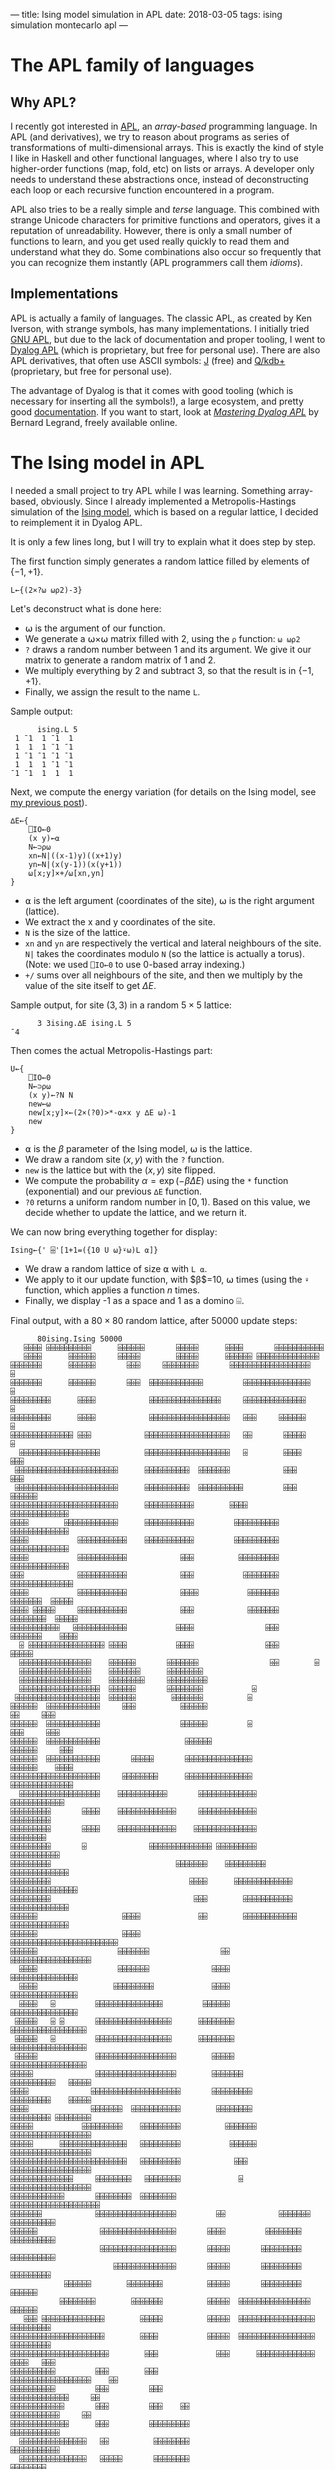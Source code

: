 ---
title: Ising model simulation in APL
date: 2018-03-05
tags: ising simulation montecarlo apl
---

* The APL family of languages

** Why APL?

I recently got interested in [[https://en.wikipedia.org/wiki/APL_(programming_language)][APL]], an /array-based/ programming
language. In APL (and derivatives), we try to reason about programs as
series of transformations of multi-dimensional arrays. This is exactly
the kind of style I like in Haskell and other functional languages,
where I also try to use higher-order functions (map, fold, etc) on
lists or arrays. A developer only needs to understand these
abstractions once, instead of deconstructing each loop or each
recursive function encountered in a program.

APL also tries to be a really simple and /terse/ language. This
combined with strange Unicode characters for primitive functions and
operators, gives it a reputation of unreadability. However, there is
only a small number of functions to learn, and you get used really
quickly to read them and understand what they do. Some combinations
also occur so frequently that you can recognize them instantly (APL
programmers call them /idioms/).

** Implementations

APL is actually a family of languages. The classic APL, as created by
Ken Iverson, with strange symbols, has many implementations. I
initially tried [[https://www.gnu.org/software/apl/][GNU APL]], but due to the lack of documentation and
proper tooling, I went to [[https://www.dyalog.com/][Dyalog APL]] (which is proprietary, but free
for personal use). There are also APL derivatives, that often use
ASCII symbols: [[http://www.jsoftware.com/][J]] (free) and [[https://code.kx.com/q/][Q/kdb+]] (proprietary, but free for personal
use).

The advantage of Dyalog is that it comes with good tooling (which is
necessary for inserting all the symbols!), a large ecosystem, and
pretty good [[http://docs.dyalog.com/][documentation]]. If you want to start, look at [[http://www.dyalog.com/mastering-dyalog-apl.htm][/Mastering
Dyalog APL/]] by Bernard Legrand, freely available online.

* The Ising model in APL

I needed a small project to try APL while I was learning. Something
array-based, obviously. Since I already implemented a
Metropolis-Hastings simulation of the [[./ising-model.html][Ising
model]], which is based on a regular lattice, I decided to reimplement
it in Dyalog APL.

It is only a few lines long, but I will try to explain what it does
step by step.

The first function simply generates a random lattice filled by
elements of $\{-1,+1\}$.

#+BEGIN_SRC apl
L←{(2×?⍵ ⍵⍴2)-3}
#+END_SRC

Let's deconstruct what is done here:
- ⍵ is the argument of our function.
- We generate a ⍵×⍵ matrix filled with 2, using the ~⍴~ function: ~⍵ ⍵⍴2~
- ~?~ draws a random number between 1 and its argument. We give it our matrix to generate a random matrix of 1 and 2.
- We multiply everything by 2 and subtract 3, so that the result is in $\{-1,+1\}$.
- Finally, we assign the result to the name ~L~.

Sample output:
#+BEGIN_SRC apl
      ising.L 5
 1 ¯1  1 ¯1  1
 1  1  1 ¯1 ¯1
 1 ¯1 ¯1 ¯1 ¯1
 1  1  1 ¯1 ¯1
¯1 ¯1  1  1  1
#+END_SRC

Next, we compute the energy variation (for details on the Ising model,
see [[./ising-model.html][my previous post]]).

#+BEGIN_SRC apl
∆E←{
    ⎕IO←0
    (x y)←⍺
    N←⊃⍴⍵
    xn←N|((x-1)y)((x+1)y)
    yn←N|(x(y-1))(x(y+1))
    ⍵[x;y]×+/⍵[xn,yn]
}
#+END_SRC

- ⍺ is the left argument (coordinates of the site), ⍵ is the right argument (lattice).
- We extract the x and y coordinates of the site.
- ~N~ is the size of the lattice.
- ~xn~ and ~yn~ are respectively the vertical and lateral neighbours of the site. ~N|~ takes the coordinates modulo ~N~ (so the lattice is actually a torus). (Note: we used ~⎕IO←0~ to use 0-based array indexing.)
- ~+/~ sums over all neighbours of the site, and then we multiply by the value of the site itself to get $\Delta E$.

Sample output, for site $(3, 3)$ in a random $5\times 5$ lattice:

#+BEGIN_SRC apl
      3 3ising.∆E ising.L 5
¯4
#+END_SRC

Then comes the actual Metropolis-Hastings part:

#+BEGIN_SRC apl
U←{
    ⎕IO←0
    N←⊃⍴⍵
    (x y)←?N N
    new←⍵
    new[x;y]×←(2×(?0)>*-⍺×x y ∆E ⍵)-1
    new
}
#+END_SRC

- ⍺ is the $\beta$ parameter of the Ising model, ⍵ is the lattice.
- We draw a random site $(x,y)$ with the ~?~ function.
- ~new~ is the lattice but with the $(x,y)$ site flipped.
- We compute the probability $\alpha = \exp(-\beta\Delta E)$ using the ~*~ function (exponential) and our previous ~∆E~ function.
- ~?0~ returns a uniform random number in $[0,1)$. Based on this value, we decide whether to update the lattice, and we return it.

We can now bring everything together for display:

#+BEGIN_SRC apl
Ising←{' ⌹'[1+1=({10 U ⍵}⍣⍵)L ⍺]}
#+END_SRC

- We draw a random lattice of size ⍺ with ~L ⍺~.
- We apply to it our update function, with $\beta$=10, ⍵ times (using the ~⍣~ function, which applies a function $n$ times.
- Finally, we display -1 as a space and 1 as a domino ⌹.

Final output, with a $80\times 80$ random lattice, after 50000 update
steps:

#+BEGIN_SRC apl
      80ising.Ising 50000
   ⌹⌹⌹⌹ ⌹⌹⌹⌹⌹⌹⌹⌹⌹⌹      ⌹⌹⌹⌹⌹⌹       ⌹⌹⌹⌹⌹      ⌹⌹⌹⌹       ⌹⌹⌹⌹⌹⌹⌹⌹⌹⌹⌹          
   ⌹⌹⌹⌹      ⌹⌹⌹⌹⌹⌹     ⌹⌹⌹⌹⌹        ⌹⌹⌹⌹⌹      ⌹⌹⌹⌹⌹⌹ ⌹⌹⌹⌹⌹⌹⌹⌹⌹⌹⌹⌹⌹⌹           
⌹⌹⌹⌹⌹⌹⌹      ⌹⌹⌹⌹⌹⌹       ⌹⌹⌹     ⌹⌹⌹⌹⌹⌹⌹⌹       ⌹⌹⌹⌹⌹⌹⌹⌹⌹⌹⌹⌹⌹⌹⌹⌹⌹⌹            ⌹
⌹⌹⌹⌹⌹⌹⌹      ⌹⌹⌹⌹⌹⌹       ⌹⌹⌹  ⌹⌹⌹⌹⌹⌹⌹⌹⌹⌹⌹⌹         ⌹⌹⌹⌹⌹⌹⌹⌹⌹⌹⌹⌹⌹⌹⌹            ⌹
⌹⌹⌹⌹⌹⌹⌹⌹⌹      ⌹⌹⌹⌹            ⌹⌹⌹⌹⌹⌹⌹⌹⌹⌹⌹⌹⌹⌹⌹⌹     ⌹⌹⌹⌹⌹⌹⌹⌹⌹⌹⌹⌹⌹⌹             ⌹
⌹⌹⌹⌹⌹⌹⌹⌹⌹      ⌹⌹⌹⌹            ⌹⌹⌹⌹⌹⌹⌹⌹⌹⌹⌹⌹⌹⌹⌹⌹⌹⌹   ⌹⌹⌹     ⌹⌹⌹⌹⌹⌹             ⌹
⌹⌹⌹⌹⌹⌹⌹⌹⌹⌹⌹⌹⌹⌹ ⌹⌹⌹            ⌹⌹⌹⌹⌹⌹⌹⌹⌹⌹⌹⌹⌹⌹⌹⌹⌹⌹⌹   ⌹⌹       ⌹⌹⌹⌹⌹      ⌹       
  ⌹⌹⌹⌹⌹⌹⌹⌹⌹⌹⌹⌹⌹⌹⌹⌹⌹⌹          ⌹⌹⌹⌹⌹⌹⌹⌹⌹⌹⌹⌹⌹⌹⌹⌹⌹⌹⌹   ⌹        ⌹⌹⌹⌹      ⌹⌹⌹      
 ⌹⌹⌹⌹⌹⌹⌹⌹⌹⌹⌹⌹⌹⌹⌹⌹⌹⌹⌹⌹⌹⌹⌹      ⌹⌹⌹⌹⌹⌹⌹⌹⌹⌹  ⌹⌹⌹⌹⌹⌹⌹            ⌹⌹⌹       ⌹⌹⌹      
 ⌹⌹⌹⌹⌹⌹⌹⌹⌹⌹⌹⌹⌹⌹⌹⌹⌹⌹⌹⌹⌹⌹⌹      ⌹⌹⌹⌹⌹⌹⌹⌹⌹⌹  ⌹⌹⌹⌹⌹⌹⌹⌹⌹⌹         ⌹⌹⌹    ⌹⌹⌹⌹⌹⌹      
⌹⌹⌹⌹⌹⌹⌹⌹⌹⌹⌹⌹⌹⌹⌹⌹⌹⌹⌹⌹⌹⌹⌹⌹      ⌹⌹⌹⌹⌹⌹⌹⌹⌹⌹⌹        ⌹⌹⌹⌹              ⌹⌹⌹⌹⌹⌹⌹⌹⌹⌹⌹⌹⌹
⌹⌹⌹⌹        ⌹⌹⌹⌹⌹⌹⌹⌹⌹⌹⌹⌹      ⌹⌹⌹⌹⌹⌹⌹⌹⌹⌹⌹         ⌹⌹⌹⌹⌹⌹⌹⌹⌹⌹       ⌹⌹⌹⌹⌹⌹⌹⌹⌹⌹⌹⌹⌹
⌹⌹⌹⌹           ⌹⌹⌹⌹⌹⌹⌹⌹⌹⌹⌹    ⌹⌹⌹⌹⌹⌹⌹⌹⌹⌹⌹         ⌹⌹⌹⌹⌹⌹⌹⌹⌹⌹       ⌹⌹⌹⌹⌹⌹⌹⌹⌹⌹⌹⌹⌹
⌹⌹⌹⌹           ⌹⌹⌹⌹⌹⌹⌹⌹⌹⌹⌹            ⌹⌹⌹          ⌹⌹⌹⌹⌹⌹⌹⌹⌹       ⌹⌹⌹⌹⌹⌹⌹⌹⌹⌹⌹⌹⌹
⌹⌹⌹            ⌹⌹⌹⌹⌹⌹⌹⌹⌹⌹⌹            ⌹⌹⌹           ⌹⌹⌹⌹⌹⌹⌹⌹      ⌹⌹⌹⌹⌹⌹⌹⌹⌹⌹⌹⌹⌹⌹
⌹⌹⌹⌹           ⌹⌹⌹⌹⌹⌹⌹⌹⌹⌹⌹            ⌹⌹⌹⌹           ⌹⌹⌹⌹⌹⌹⌹      ⌹⌹⌹⌹⌹⌹⌹  ⌹⌹⌹⌹⌹
⌹⌹⌹⌹ ⌹⌹⌹⌹⌹     ⌹⌹⌹⌹⌹⌹⌹⌹⌹⌹⌹            ⌹⌹⌹            ⌹⌹⌹⌹⌹⌹⌹     ⌹⌹⌹⌹⌹⌹⌹⌹  ⌹⌹⌹⌹⌹
⌹⌹⌹⌹⌹⌹⌹⌹⌹⌹⌹   ⌹⌹⌹⌹⌹⌹⌹⌹⌹⌹⌹⌹           ⌹⌹⌹⌹                ⌹⌹⌹     ⌹⌹⌹⌹⌹⌹⌹    ⌹⌹⌹⌹
  ⌹ ⌹⌹⌹⌹⌹⌹⌹⌹⌹⌹⌹⌹⌹⌹⌹⌹⌹ ⌹⌹⌹⌹           ⌹⌹⌹⌹                ⌹⌹⌹      ⌹⌹⌹⌹⌹         
  ⌹⌹⌹⌹⌹⌹⌹⌹⌹⌹⌹⌹⌹⌹⌹⌹    ⌹⌹⌹⌹⌹⌹       ⌹⌹⌹⌹⌹⌹⌹                ⌹⌹        ⌹           
  ⌹⌹⌹⌹⌹⌹⌹⌹⌹⌹⌹⌹⌹⌹⌹⌹    ⌹⌹⌹⌹⌹⌹⌹      ⌹⌹⌹⌹⌹⌹⌹⌹                                     
  ⌹⌹⌹⌹⌹⌹⌹⌹⌹⌹⌹⌹⌹⌹⌹⌹    ⌹⌹⌹⌹⌹⌹⌹⌹     ⌹⌹⌹⌹⌹⌹⌹⌹⌹                                    
  ⌹⌹⌹⌹⌹⌹⌹⌹⌹⌹⌹⌹⌹⌹⌹⌹⌹⌹  ⌹⌹⌹⌹⌹⌹       ⌹⌹⌹⌹⌹⌹⌹⌹           ⌹                         
 ⌹⌹⌹⌹⌹⌹⌹⌹⌹⌹⌹⌹⌹⌹⌹⌹⌹⌹⌹  ⌹⌹⌹⌹⌹⌹        ⌹⌹⌹⌹⌹⌹⌹          ⌹                          
⌹⌹⌹⌹⌹⌹  ⌹⌹⌹⌹⌹⌹⌹⌹⌹⌹⌹⌹     ⌹⌹⌹          ⌹⌹⌹⌹⌹⌹                          ⌹⌹     ⌹⌹⌹
⌹⌹⌹⌹⌹⌹  ⌹⌹⌹⌹⌹⌹⌹⌹⌹⌹⌹⌹                  ⌹⌹⌹⌹⌹⌹         ⌹               ⌹⌹⌹     ⌹⌹⌹
⌹⌹⌹⌹⌹⌹  ⌹⌹⌹⌹⌹⌹⌹⌹⌹⌹⌹⌹                   ⌹⌹⌹⌹⌹⌹                     ⌹⌹⌹⌹⌹⌹     ⌹⌹⌹
⌹⌹⌹⌹⌹⌹  ⌹⌹⌹⌹⌹⌹⌹⌹⌹⌹⌹⌹       ⌹⌹⌹⌹⌹       ⌹⌹⌹⌹⌹⌹⌹⌹⌹⌹⌹⌹⌹⌹⌹            ⌹⌹⌹⌹⌹⌹    ⌹⌹⌹⌹
⌹⌹⌹⌹⌹⌹⌹⌹⌹⌹⌹⌹⌹⌹⌹⌹⌹⌹⌹⌹     ⌹⌹⌹⌹⌹⌹⌹⌹      ⌹⌹⌹⌹⌹⌹⌹⌹⌹⌹⌹⌹⌹⌹⌹            ⌹⌹⌹⌹⌹⌹⌹⌹⌹⌹⌹⌹⌹⌹
  ⌹⌹⌹⌹⌹⌹⌹⌹⌹⌹⌹⌹⌹⌹⌹⌹⌹⌹    ⌹⌹⌹⌹⌹⌹⌹⌹⌹⌹⌹       ⌹⌹⌹⌹⌹⌹⌹⌹⌹⌹⌹⌹⌹             ⌹⌹⌹⌹⌹⌹⌹⌹⌹⌹⌹⌹
⌹⌹⌹⌹⌹⌹⌹⌹⌹       ⌹⌹⌹⌹    ⌹⌹⌹⌹⌹⌹⌹⌹⌹⌹⌹⌹⌹     ⌹⌹⌹⌹⌹⌹⌹⌹⌹⌹⌹⌹⌹                ⌹⌹⌹⌹⌹⌹⌹⌹⌹
⌹⌹⌹⌹⌹⌹⌹⌹⌹       ⌹⌹⌹⌹    ⌹⌹⌹⌹⌹⌹⌹⌹⌹⌹⌹⌹⌹    ⌹⌹⌹⌹⌹⌹⌹⌹⌹⌹⌹⌹⌹⌹                 ⌹⌹⌹⌹⌹⌹⌹⌹
⌹⌹⌹⌹⌹⌹⌹⌹⌹       ⌹              ⌹⌹⌹⌹⌹⌹⌹⌹⌹⌹⌹⌹⌹⌹ ⌹⌹⌹⌹⌹⌹⌹⌹⌹              ⌹⌹⌹⌹⌹⌹⌹⌹⌹⌹⌹
⌹⌹⌹⌹⌹⌹⌹⌹⌹                            ⌹⌹⌹⌹⌹⌹⌹    ⌹⌹⌹⌹⌹⌹⌹⌹⌹          ⌹⌹⌹⌹⌹⌹⌹⌹⌹⌹⌹⌹⌹
⌹⌹⌹⌹⌹⌹⌹⌹⌹                               ⌹⌹⌹⌹      ⌹⌹⌹⌹⌹⌹⌹⌹⌹⌹⌹⌹⌹  ⌹⌹⌹⌹⌹⌹⌹⌹⌹⌹⌹⌹⌹⌹⌹
⌹⌹⌹⌹⌹⌹⌹⌹⌹                                ⌹⌹⌹        ⌹⌹⌹⌹⌹⌹⌹⌹⌹⌹⌹    ⌹⌹⌹⌹⌹⌹⌹⌹⌹⌹⌹⌹⌹
⌹⌹⌹⌹⌹⌹                   ⌹⌹⌹⌹             ⌹⌹        ⌹⌹⌹⌹⌹⌹⌹⌹⌹⌹⌹⌹   ⌹⌹⌹⌹⌹⌹⌹⌹⌹⌹⌹⌹⌹
⌹⌹⌹⌹⌹⌹                   ⌹⌹⌹⌹                           ⌹⌹⌹⌹⌹⌹⌹⌹⌹⌹⌹⌹⌹⌹⌹⌹⌹⌹⌹⌹⌹⌹⌹⌹
⌹⌹⌹⌹⌹⌹                  ⌹⌹⌹⌹⌹⌹⌹                ⌹⌹            ⌹⌹⌹⌹⌹⌹⌹⌹⌹⌹⌹⌹⌹⌹⌹⌹⌹⌹ 
  ⌹⌹⌹⌹                  ⌹⌹⌹⌹⌹⌹⌹              ⌹⌹⌹⌹              ⌹⌹⌹⌹⌹⌹⌹⌹⌹⌹⌹⌹⌹⌹⌹  
  ⌹⌹⌹⌹                 ⌹⌹⌹⌹⌹⌹⌹⌹⌹             ⌹⌹⌹⌹              ⌹⌹⌹⌹⌹⌹⌹⌹⌹⌹⌹⌹⌹⌹⌹  
  ⌹⌹⌹⌹   ⌹         ⌹⌹⌹⌹⌹⌹⌹⌹⌹⌹⌹⌹⌹⌹⌹         ⌹⌹⌹⌹⌹⌹              ⌹⌹⌹⌹⌹⌹⌹⌹⌹⌹⌹⌹⌹⌹⌹  
 ⌹⌹⌹⌹⌹   ⌹ ⌹       ⌹⌹⌹⌹⌹⌹⌹⌹⌹⌹⌹⌹⌹⌹⌹⌹⌹      ⌹⌹⌹⌹⌹⌹⌹⌹           ⌹⌹⌹⌹⌹⌹⌹⌹⌹⌹⌹⌹⌹⌹⌹⌹⌹  
 ⌹⌹⌹⌹⌹   ⌹         ⌹⌹⌹⌹⌹⌹⌹⌹⌹⌹⌹⌹⌹⌹⌹⌹⌹      ⌹⌹⌹⌹⌹⌹⌹⌹           ⌹⌹⌹⌹⌹⌹⌹⌹⌹⌹⌹⌹⌹⌹⌹⌹⌹  
 ⌹⌹⌹⌹⌹             ⌹⌹⌹⌹⌹⌹⌹⌹⌹⌹⌹⌹⌹⌹⌹⌹⌹⌹        ⌹⌹⌹⌹⌹           ⌹⌹⌹⌹⌹⌹⌹⌹⌹⌹⌹⌹⌹⌹⌹⌹⌹  
⌹⌹⌹⌹⌹              ⌹⌹⌹⌹⌹⌹⌹⌹⌹⌹⌹⌹⌹⌹⌹⌹⌹⌹        ⌹⌹⌹⌹⌹⌹⌹          ⌹⌹⌹⌹⌹⌹⌹⌹⌹⌹   ⌹⌹⌹⌹⌹
⌹⌹⌹⌹              ⌹⌹⌹⌹⌹⌹⌹⌹⌹⌹⌹⌹⌹⌹⌹⌹⌹⌹⌹⌹       ⌹⌹⌹⌹⌹⌹⌹⌹⌹        ⌹⌹⌹⌹⌹⌹⌹⌹⌹    ⌹⌹⌹⌹⌹
⌹⌹⌹⌹              ⌹⌹⌹⌹⌹⌹⌹  ⌹⌹⌹⌹⌹⌹⌹⌹⌹⌹⌹        ⌹⌹⌹⌹⌹⌹⌹⌹        ⌹⌹⌹⌹⌹⌹⌹⌹⌹ ⌹⌹⌹⌹⌹⌹⌹⌹
⌹⌹⌹⌹⌹           ⌹⌹⌹⌹⌹⌹⌹⌹⌹    ⌹⌹⌹⌹⌹⌹⌹⌹⌹          ⌹⌹⌹⌹⌹⌹⌹       ⌹⌹⌹⌹⌹⌹⌹⌹⌹⌹⌹⌹⌹⌹⌹⌹⌹⌹
⌹⌹⌹⌹⌹      ⌹⌹⌹⌹⌹⌹⌹⌹⌹⌹⌹⌹⌹⌹⌹   ⌹⌹⌹⌹⌹⌹⌹⌹⌹           ⌹⌹⌹⌹⌹⌹       ⌹⌹⌹⌹⌹⌹⌹⌹⌹⌹⌹⌹⌹⌹⌹⌹⌹⌹
⌹⌹⌹⌹⌹⌹⌹⌹⌹⌹⌹⌹⌹⌹⌹⌹⌹⌹⌹⌹⌹⌹⌹⌹⌹⌹   ⌹⌹⌹⌹⌹⌹⌹⌹⌹            ⌹⌹⌹         ⌹⌹⌹⌹⌹⌹⌹⌹⌹⌹⌹⌹⌹⌹⌹⌹⌹⌹
⌹⌹⌹⌹⌹⌹⌹⌹⌹⌹⌹⌹⌹⌹     ⌹⌹⌹⌹⌹⌹⌹⌹   ⌹⌹⌹⌹⌹⌹⌹⌹             ⌹          ⌹⌹⌹⌹⌹⌹⌹⌹⌹⌹⌹⌹⌹⌹⌹⌹⌹⌹
⌹⌹⌹⌹⌹⌹⌹⌹⌹⌹⌹⌹       ⌹⌹⌹⌹⌹⌹⌹⌹  ⌹⌹⌹⌹⌹⌹⌹⌹                       ⌹⌹⌹⌹⌹⌹⌹⌹⌹⌹⌹⌹⌹⌹⌹⌹⌹⌹⌹⌹
⌹⌹⌹⌹⌹⌹⌹            ⌹⌹⌹⌹⌹⌹⌹⌹⌹⌹⌹⌹⌹⌹⌹⌹⌹⌹         ⌹⌹            ⌹⌹⌹⌹⌹⌹⌹   ⌹⌹⌹⌹⌹⌹⌹⌹⌹⌹
⌹⌹⌹⌹⌹⌹              ⌹⌹⌹⌹⌹⌹⌹⌹⌹⌹⌹⌹⌹⌹⌹⌹⌹       ⌹⌹⌹⌹         ⌹⌹⌹⌹⌹⌹⌹⌹     ⌹⌹⌹⌹⌹⌹⌹⌹⌹⌹
                    ⌹⌹⌹⌹⌹⌹⌹⌹⌹⌹⌹⌹⌹⌹⌹⌹⌹       ⌹⌹⌹⌹⌹       ⌹⌹⌹⌹⌹⌹⌹⌹⌹     ⌹⌹⌹⌹⌹⌹⌹⌹⌹⌹
                       ⌹⌹⌹⌹⌹⌹⌹⌹⌹⌹⌹⌹⌹⌹       ⌹⌹⌹⌹⌹       ⌹⌹⌹⌹⌹⌹⌹⌹⌹    ⌹⌹⌹⌹⌹⌹⌹⌹⌹  
            ⌹⌹⌹⌹⌹⌹        ⌹⌹⌹⌹⌹⌹⌹⌹          ⌹⌹⌹⌹⌹       ⌹⌹⌹⌹⌹⌹⌹⌹⌹       ⌹⌹⌹⌹⌹⌹  
           ⌹⌹⌹⌹⌹⌹⌹⌹        ⌹⌹⌹⌹⌹⌹⌹          ⌹⌹⌹⌹⌹  ⌹⌹⌹⌹⌹⌹⌹⌹⌹⌹⌹⌹⌹⌹⌹⌹     ⌹⌹⌹⌹⌹⌹  
   ⌹⌹⌹ ⌹⌹⌹⌹⌹⌹⌹⌹⌹⌹⌹⌹⌹⌹        ⌹⌹⌹⌹⌹          ⌹⌹⌹⌹⌹  ⌹⌹⌹⌹⌹⌹⌹⌹⌹⌹⌹⌹⌹⌹⌹⌹⌹   ⌹⌹⌹⌹⌹⌹⌹⌹⌹
⌹⌹⌹⌹⌹⌹⌹⌹⌹⌹⌹⌹⌹⌹⌹⌹⌹⌹⌹⌹⌹        ⌹⌹⌹⌹           ⌹⌹⌹⌹⌹  ⌹⌹⌹⌹⌹⌹⌹⌹⌹⌹⌹⌹⌹⌹⌹⌹⌹   ⌹⌹⌹⌹⌹⌹⌹⌹⌹
⌹⌹⌹⌹⌹⌹⌹⌹⌹⌹⌹⌹⌹⌹⌹⌹⌹⌹⌹⌹⌹⌹        ⌹⌹⌹             ⌹⌹⌹      ⌹⌹⌹⌹⌹⌹⌹⌹⌹⌹⌹⌹⌹  ⌹⌹⌹⌹   ⌹⌹⌹
⌹⌹⌹⌹⌹⌹⌹⌹⌹⌹         ⌹⌹⌹        ⌹⌹⌹                       ⌹⌹⌹⌹⌹⌹⌹⌹⌹⌹⌹⌹⌹⌹⌹⌹⌹⌹    ⌹⌹
⌹⌹⌹⌹⌹⌹⌹⌹⌹⌹         ⌹⌹⌹         ⌹⌹⌹                          ⌹⌹⌹⌹⌹⌹⌹⌹⌹⌹⌹⌹⌹     ⌹⌹
⌹⌹⌹⌹⌹⌹⌹⌹⌹⌹⌹⌹       ⌹⌹⌹         ⌹⌹⌹    ⌹⌹                      ⌹⌹⌹⌹⌹⌹⌹⌹⌹⌹⌹     ⌹⌹
⌹⌹⌹⌹⌹⌹⌹⌹⌹⌹⌹⌹⌹      ⌹⌹⌹         ⌹⌹⌹⌹⌹⌹⌹⌹⌹                      ⌹⌹⌹⌹⌹⌹⌹⌹⌹⌹⌹       
  ⌹⌹⌹⌹⌹⌹⌹⌹⌹⌹⌹⌹⌹⌹⌹   ⌹⌹          ⌹⌹⌹⌹⌹⌹⌹⌹                      ⌹⌹⌹⌹⌹⌹⌹⌹⌹⌹⌹       
  ⌹⌹⌹⌹⌹⌹⌹⌹⌹⌹⌹⌹⌹⌹⌹   ⌹⌹⌹⌹⌹       ⌹⌹⌹⌹⌹⌹⌹⌹                         ⌹⌹⌹⌹⌹⌹⌹⌹       
  ⌹⌹⌹⌹⌹⌹⌹⌹⌹⌹⌹⌹⌹⌹⌹   ⌹⌹⌹⌹⌹⌹      ⌹⌹⌹⌹⌹⌹⌹⌹                          ⌹⌹⌹⌹⌹⌹⌹       
  ⌹⌹⌹⌹⌹⌹⌹⌹⌹⌹⌹⌹⌹⌹⌹    ⌹⌹⌹⌹⌹         ⌹⌹⌹⌹⌹⌹                          ⌹⌹⌹          
 ⌹⌹⌹⌹⌹⌹⌹⌹⌹⌹⌹⌹⌹⌹⌹⌹    ⌹⌹⌹⌹⌹⌹        ⌹⌹⌹⌹⌹⌹⌹⌹                        ⌹⌹⌹          
 ⌹⌹⌹⌹⌹⌹⌹⌹⌹⌹⌹⌹⌹⌹⌹⌹      ⌹⌹⌹⌹⌹       ⌹⌹⌹⌹⌹⌹⌹⌹                        ⌹⌹⌹          
⌹⌹⌹⌹⌹⌹⌹⌹⌹⌹⌹⌹⌹⌹         ⌹⌹⌹⌹⌹        ⌹⌹⌹⌹⌹⌹⌹⌹                      ⌹⌹⌹⌹          
⌹⌹⌹⌹⌹⌹⌹⌹⌹⌹⌹⌹            ⌹⌹⌹⌹        ⌹⌹⌹⌹⌹⌹⌹⌹       ⌹             ⌹⌹⌹⌹⌹       ⌹⌹⌹
⌹⌹⌹⌹⌹⌹⌹⌹⌹ ⌹             ⌹⌹⌹⌹        ⌹⌹⌹⌹⌹⌹⌹⌹⌹⌹   ⌹⌹⌹            ⌹⌹⌹⌹⌹⌹     ⌹⌹⌹⌹⌹
⌹⌹⌹⌹⌹⌹⌹⌹⌹⌹⌹             ⌹⌹⌹⌹        ⌹⌹⌹⌹⌹⌹⌹⌹⌹⌹⌹⌹⌹⌹⌹⌹           ⌹⌹⌹⌹⌹⌹      ⌹⌹⌹⌹⌹
   ⌹⌹⌹⌹⌹⌹⌹⌹             ⌹⌹⌹⌹        ⌹⌹⌹⌹⌹⌹⌹⌹⌹⌹⌹⌹⌹⌹⌹⌹⌹        ⌹⌹⌹⌹⌹⌹⌹⌹        ⌹⌹ 
   ⌹⌹⌹⌹⌹⌹⌹⌹⌹⌹⌹⌹         ⌹⌹⌹⌹⌹       ⌹⌹⌹⌹⌹⌹⌹⌹⌹⌹⌹⌹⌹⌹⌹⌹         ⌹⌹⌹⌹⌹⌹⌹⌹           
   ⌹⌹⌹⌹⌹⌹⌹⌹⌹⌹⌹⌹⌹        ⌹⌹⌹⌹⌹       ⌹⌹⌹⌹⌹⌹⌹⌹   ⌹⌹⌹⌹⌹       ⌹⌹⌹⌹⌹⌹⌹⌹⌹⌹⌹⌹         
   ⌹⌹⌹  ⌹⌹⌹⌹⌹⌹⌹⌹⌹⌹      ⌹⌹⌹⌹⌹        ⌹⌹⌹⌹⌹⌹⌹    ⌹⌹⌹⌹       ⌹⌹⌹⌹⌹⌹⌹⌹⌹⌹⌹⌹         
#+END_SRC

Complete code, with the namespace:

#+BEGIN_SRC apl
:Namespace ising

        L←{(2×?⍵ ⍵⍴2)-3}

        ∆E←{
                ⎕IO←0
                (x y)←⍺
                N←⊃⍴⍵
                xn←N|((x-1)y)((x+1)y)
                yn←N|(x(y-1))(x(y+1))
                ⍵[x;y]×+/⍵[xn,yn]
        }

        U←{
                ⎕IO←0
                N←⊃⍴⍵
                (x y)←?N N
                new←⍵
                new[x;y]×←(2×(?0)>*-⍺×x y ∆E ⍵)-1
                new
        }

        Ising←{' ⌹'[1+1=({10 U ⍵}⍣⍵)L ⍺]}

:EndNamespace
#+END_SRC

* Conclusion

The algorithm is very fast (I think it can be optimized by the
interpreter because there is no branching), and is easy to reason
about. The whole program fits in a few lines, and you clearly see what
each function and each line does. It could probably be optimized
further (I don't know every APL function yet...), and also could
probably be golfed to a few lines (at the cost of readability?).

It took me some time to write this, but Dyalog's tools make it really
easy to insert symbols and to look up what they do. Next time, I will
look into some ASCII-based APL descendants. J seems to have a [[http://code.jsoftware.com/wiki/NuVoc][good
documentation]] and a tradition of /tacit definitions/, similar to the
point-free style in Haskell. Overall, J seems well-suited to modern
functional programming, while APL is still under the influence of its
early days when it was more procedural. Another interesting area is K,
Q, and their database engine kdb+, which seems to be extremely
performant and actually used in production.

Still, Unicode symbols make the code much more readable, mainly
because there is a one-to-one link between symbols and functions,
which cannot be maintained with only a few ASCII characters.
